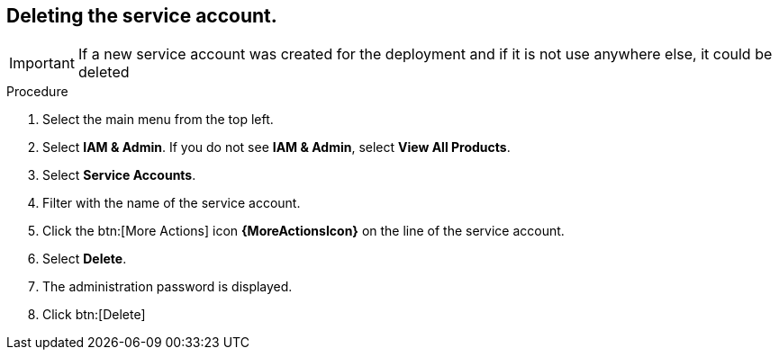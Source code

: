 [id="proc-gcp-application-uninstall_{context}"]




== Deleting the service account.

[IMPORTANT]
====
If a new service account was created for the deployment and if it is not use anywhere else, it could be deleted
====

.Procedure
. Select the main menu from the top left.
. Select *IAM & Admin*. If you do not see *IAM & Admin*, select *View All Products*.
. Select *Service Accounts*.
. Filter with the name of the service account.
. Click the btn:[More Actions] icon *{MoreActionsIcon}* on the line of the service account.
. Select *Delete*.
. The administration password is displayed.
. Click btn:[Delete]

